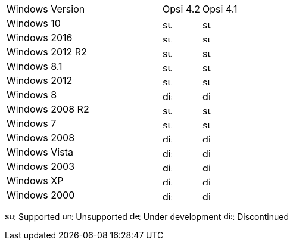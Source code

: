 ﻿////
; Copyright (c) uib gmbh (www.uib.de)
; This documentation is owned by uib
; and published under the german creative commons by-sa license
; see:
; https://creativecommons.org/licenses/by-sa/3.0/de/
; https://creativecommons.org/licenses/by-sa/3.0/de/legalcode
; english:
; https://creativecommons.org/licenses/by-sa/3.0/
; https://creativecommons.org/licenses/by-sa/3.0/legalcode
;
////

[cols="12,3,5"]
|==========================
| Windows Version | Opsi 4.2 | Opsi 4.1
|Windows 10       | image:supported.png[width=15]  | image:supported.png[width=15]
|Windows 2016     | image:supported.png[width=15]  | image:supported.png[width=15]
|Windows 2012 R2  | image:supported.png[width=15]  | image:supported.png[width=15]
|Windows 8.1      | image:supported.png[width=15]  | image:supported.png[width=15]
|Windows 2012     | image:supported.png[width=15]  | image:supported.png[width=15]
|Windows 8        | image:discontinued.png[width=15] | image:discontinued.png[width=15]
|Windows 2008 R2  | image:supported.png[width=15]  | image:supported.png[width=15]
|Windows 7        | image:supported.png[width=15]  | image:supported.png[width=15]
|Windows 2008     | image:discontinued.png[width=15] | image:discontinued.png[width=15]
|Windows Vista    | image:discontinued.png[width=15] | image:discontinued.png[width=15]
|Windows 2003     | image:discontinued.png[width=15]  | image:discontinued.png[width=15]
|Windows XP       | image:discontinued.png[width=15]  | image:discontinued.png[width=15]
|Windows 2000     | image:discontinued.png[width=15] | image:discontinued.png[width=15]
|==========================

image:supported.png[width=15]: Supported
image:unsupported.png[width=15]: Unsupported
image:develop.png[width=15]: Under development
image:discontinued.png[width=15]: Discontinued
